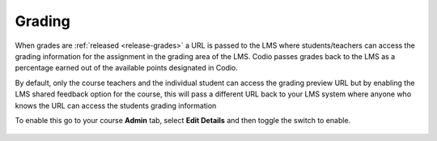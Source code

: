 .. meta::
   :description: LTI Grading Process

.. _lti-grading:

Grading
=======

When grades are :ref:`released <release-grades>` a URL is passed to the LMS where students/teachers can access the grading information for the assignment in the grading area of the LMS. Codio passes grades back to the LMS as a percentage earned out of the available points designated in Codio.

By default, only the course teachers and the individual student can access the grading preview URL but by enabling the LMS shared feedback option for the course, this will pass a different URL back to your LMS system where anyone who knows the URL can access the students grading information

To enable this go to your course **Admin** tab, select **Edit Details** and then toggle the switch to enable.

  .. image:: /img/lmssharedfeedback.png
     :alt: LMS Shared Feedback